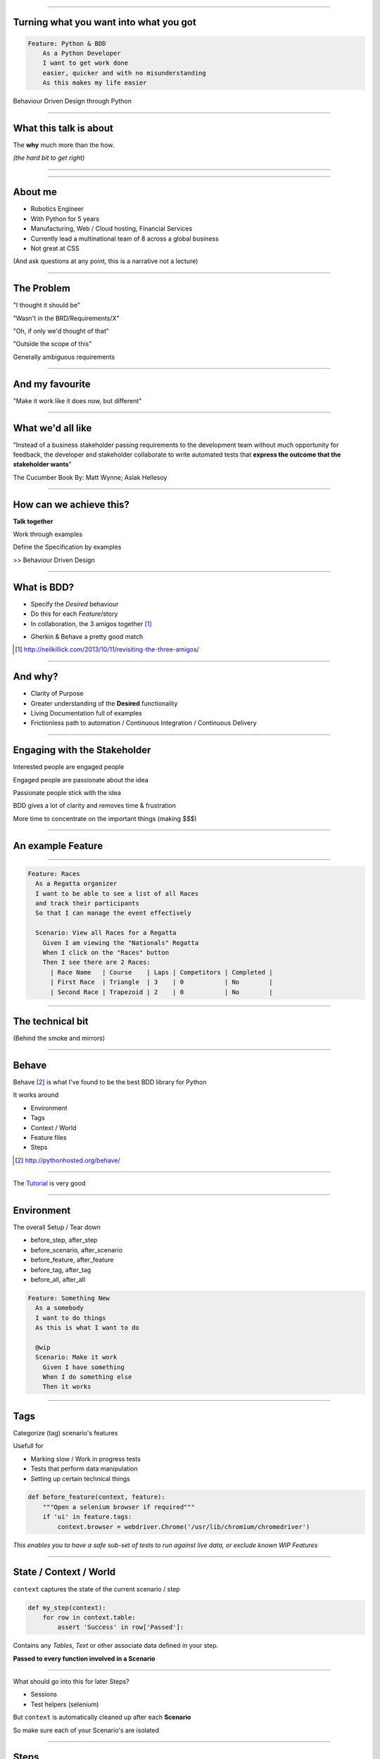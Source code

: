 
.. title: Turning what you want into what you got, Behaviour Driven Design through Python

----

Turning what you want into what you got
=======================================


.. code:: Gherkin

    Feature: Python & BDD
        As a Python Developer
        I want to get work done
        easier, quicker and with no misunderstanding
        As this makes my life easier

Behaviour Driven Design through Python

----

What this talk is about
=======================

The **why** much more than the how.

*(the hard bit to get right)*

----

.. image:: http://image.slidesharecdn.com/introductiontosoftwareengineering-100815051502-phpapp01/95/introduction-to-software-engineering-2-728.jpg?cb=1281851199

----

About me
========

- Robotics Engineer
- With Python for 5 years
- Manufacturing, Web / Cloud hosting, Financial Services
- Currently lead a multinational team of 8 across a global business
- Not great at CSS


(And ask questions at any point, this is a narrative not a lecture)

----

The Problem
===========

"I thought it should be"

"Wasn't in the BRD/Requirements/X"

"Oh, if only we'd thought of that"

"Outside the scope of this"

Generally ambiguous requirements

----

And my favourite
================

"Make it work like it does now, but different"


----

What we'd all like
==================
"Instead of a business stakeholder passing requirements to the development team without much opportunity for feedback,
the developer and stakeholder collaborate to write automated tests that 
**express the outcome that the stakeholder wants**"

The Cucumber Book By: Matt Wynne; Aslak Hellesoy

----

How can we achieve this?
========================

**Talk together**

Work through examples

Define the Specification by examples

>> Behaviour Driven Design

----

What is BDD?
============

* Specify the *Desired* behaviour

* Do this for each *Feature*/story 

* In collaboration, the 3 amigos together [#f1]_

.. image:: http://neilkillick.com/wp-content/uploads/2013/10/three-amigos-300x194.png 

* Gherkin & Behave a pretty good match


.. [#f1] http://neilkillick.com/2013/10/11/revisiting-the-three-amigos/

----

And why?
========

* Clarity of Purpose

* Greater understanding of the **Desired** functionality

* Living Documentation full of examples

* Frictionless path to automation / Continuous Integration / Continuous Delivery

----

Engaging with the Stakeholder
=============================

Interested people are engaged people

Engaged people are passionate about the idea

Passionate people stick with the idea

BDD gives a lot of clarity and removes time & frustration

More time to concentrate on the important things (making $$$)


----


An example Feature
==================

.. image:: http://www.sail-world.com/photo/photos_2012_3/Alt_London201212cb_04475.jpg 

----

.. code:: gherkin

    Feature: Races
      As a Regatta organizer
      I want to be able to see a list of all Races
      and track their participants
      So that I can manage the event effectively

      Scenario: View all Races for a Regatta
        Given I am viewing the "Nationals" Regatta
        When I click on the "Races" button
        Then I see there are 2 Races:
          | Race Name   | Course    | Laps | Competitors | Completed |
          | First Race  | Triangle  | 3    | 0           | No        |
          | Second Race | Trapezoid | 2    | 0           | No        |


----

The technical bit
=================

(Behind the smoke and mirrors)

----

Behave
======

Behave [#f2]_ is what I've found to be the 
best BDD library for Python

It works around

* Environment
* Tags
* Context / World
* Feature files
* Steps


.. [#f2] http://pythonhosted.org/behave/

----

The `Tutorial <http://pythonhosted.org/behave/tutorial.html>`_ is very good 

----

Environment
===========

The overall Setup / Tear down

* before_step, after_step
* before_scenario, after_scenario
* before_feature, after_feature
* before_tag, after_tag
* before_all, after_all

.. code:: gherkin

    Feature: Something New
      As a somebody
      I want to do things
      As this is what I want to do

      @wip
      Scenario: Make it work
        Given I have something
        When I do something else
        Then it works

----

Tags
====

Categorize (tag) scenario's features

Usefull for

* Marking slow / Work in progress tests
* Tests that perform data manipulation
* Setting up certain technical things

.. code:: python

    def before_feature(context, feature):
        """Open a selenium browser if required"""
        if 'ui' in feature.tags:
            context.browser = webdriver.Chrome('/usr/lib/chromium/chromedriver')

*This enables you to have a safe sub-set of tests to run
against live data, or exclude known WIP Features*

----

State / Context / World
=======================

``context`` captures the state of the current scenario / step

.. code:: python

    def my_step(context):
        for row in context.table:
            assert 'Success' in row['Passed']:

Contains any `Tables`, `Text` or other associate data defined in your step.

**Passed to every function involved in a Scenario**

----

What should go into this for later Steps?

* Sessions
* Test helpers (selenium)

But ``context`` is automatically cleaned up after each **Scenario**

So make sure each of your Scenario's are isolated

----

Steps
=====

A python function decorated with ``@given``, ``@when`` or ``@then`` to
match to a step in the feature.

Parsed using ``parse``, ``cfparse`` or ``re`` so allows a lot of flexibility

Passes if it doesn't throw an exception

.. code:: python

    assert 'Success' in page_text

----

Steps don't dictate flow
========================

Steps are just a series of ``functions``

Control flow is handled by the Scenario


----

Step Example
============

.. code:: gherkin

    Then I see there are 2 Regattas:
    | Regatta Name |
    | Nationals |
    | Europeans |

.. code:: python

    @then(u'I see there are {num_regattas:d} Regattas')
    def selenium_see_regattas(context, num_regattas):
        regattas = context.browser.find_elements_by_xpath("//section//h4[text()='Current Regattas']/..//h5")
        # Check number
        assert num_regattas == len(regattas), "Found only {} Regattas!".format(len(regattas))
        # Check rows
        found_regattas = [r.text for r in regattas]
        for row in context.table:
            assert row['Regatta Name'] in found_regattas, "{} not found in Regattas!".format(row['Regatta Name'])


----

Technical Tooling
=================

What to use to actually test?

* Behave gives us an execution framework

Free to choose what to use to drive the tests

* Selenium
* Phantom.js
* BeautifulSoup
* MyCommand.sh

----


Technology applied
==================

The hard bit

----

Lets run through an example
===========================

.. code:: Gherkin

    Feature: Regattas
      As a Regatta organizer
      I want to be able to see a list of all Regattas
      and track their races and participants
      So that I can manage the event effectively


----

Writing good Features
=====================

Clear, easy to follow but sufficiently descriptive

Clearly define:

* an initial state

* set of events 

* a desired outcome

Use a common vocabulary

Don't tie it to a technical implementation

----

.. code:: Gherkin

  Scenario: View regattas
    Given I open a webbrowser
    and I log in to the Sail Race Scoring website
    When I view all Regattas
    Then I see there are 2 Regattas:
    | Regatta Name |
    | Nationals |
    | Europeans |

----

Setting up initial state
========================

``Background`` keyword

Behaves like a Scenario definition but is executed before each and
every scenario in the current Feature

.. code:: Gherkin

  Background: I am on the Sail Race Scoring Website
    Given I open a webbrowser
    and I log in to the Sail Race Scoring website

  Scenario: View regattas
    Given I am on the Sail Race Scoring Website
    When I view all Regattas
    Then I see there are 2 Regattas:
    | Regatta Name |
    | Nationals |
    | Europeans |

----

How should I set up state?
==========================

* Eat your own dogfood / Use Public API's
* Clean state (idempotent)
* Repeatable
* DB / test specific inserts a method of last resort

----

How do I know what to check for?
================================

Check for existence

``I have X of these``

Check for state transition

``Then I see this``


Try execute your features yourself

You are the best / worst / most forgiving / error prone
BDD runner in the world!

----

Keeping Scenario's interesting
==============================

An easy to read Scenario should be a Story

Will stay relevant longer

Don't be afraid to make many features

----

Putting it all together (Demo)
==============================

"When life gives you lemons, don’t make lemonade. 
Make life take the lemons back! Get mad! 
I don’t want your damn lemons, 
what the hell am I supposed to do with these? 
Demand to see life’s manager! 
Make life rue the day it thought it could give Cave Johnson lemons!"

*Cave Jonhson, Portal 2*

----

Any questions?
==============

----

Contact Me
==========

Twitter: ``@_davem``

Github: ``github.com/dave-m``

Blog: ``david.mcilwee.me``

